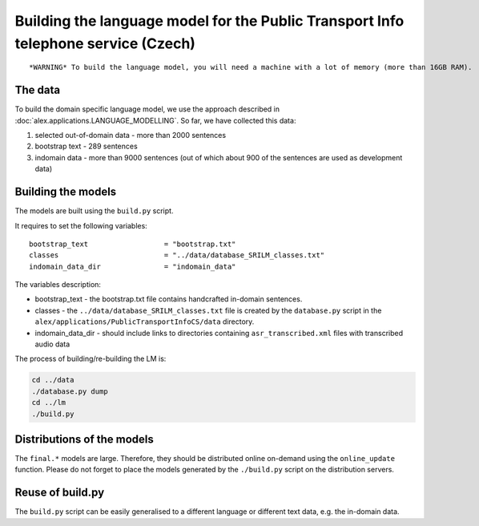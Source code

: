 Building the language model for the Public Transport Info telephone service (Czech)
============================================================================

::

    *WARNING* To build the language model, you will need a machine with a lot of memory (more than 16GB RAM).

The data
--------

To build the domain specific language model, we use the approach described in :doc:`alex.applications.LANGUAGE_MODELLING`.
So far, we have collected this data:

#. selected out-of-domain data - more than 2000 sentences
#. bootstrap text - 289 sentences
#. indomain data - more than 9000 sentences (out of which about 900 of the sentences are used as development data)

Building the models
------------------

The models are built using the ``build.py`` script.

It requires to set the following variables:

::

  bootstrap_text                  = "bootstrap.txt"
  classes                         = "../data/database_SRILM_classes.txt"
  indomain_data_dir               = "indomain_data"

The variables description:

- bootstrap_text - the bootstrap.txt file contains handcrafted in-domain sentences.
- classes - the ``../data/database_SRILM_classes.txt`` file is created by the ``database.py`` script in the
  ``alex/applications/PublicTransportInfoCS/data`` directory.
- indomain_data_dir - should include links to directories containing ``asr_transcribed.xml`` files with transcribed
  audio data


The process of building/re-building the LM is:

.. code-block:: bash

  cd ../data
  ./database.py dump
  cd ../lm
  ./build.py

Distributions of the models
---------------------------

The ``final.*`` models are large. Therefore, they should be distributed online on-demand using the ``online_update``
function. Please do not forget to place the models generated by the ``./build.py`` script on the distribution servers.


Reuse of build.py
-----------------

The ``build.py`` script can be easily generalised to a different language or different text data, e.g. the in-domain
data.

